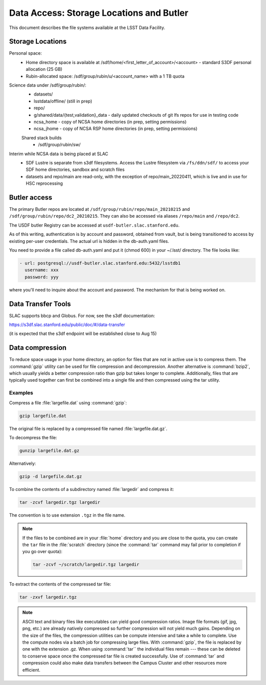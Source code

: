 #########################################
Data Access: Storage Locations and Butler
#########################################

This document describes the file systems available at the LSST Data Facility.

Storage Locations
=================

Personal space:
 - Home directory space is available at /sdf/home/<first_letter_of_account>/<account> - standard S3DF personal allocation (25 GB)
 - Rubin-allocated space: /sdf/group/rubin/u/<account_name> with a 1 TB quota

Science data under /sdf/group/rubin/:
 - datasets/
 - lsstdata/offline/ (still in prep)
 - repo/
 - g/shared/data/{test,validation}_data - daily updated checkouts of git lfs repos for use in testing code
 - ncsa_home - copy of NCSA home directories (in prep, setting permissions)
 - ncsa_jhome - copy of NCSA RSP home directories (in prep, setting permissions)
 
 Shared stack builds
  - /sdf/group/rubin/sw/
  
Interim while NCSA data is being placed at SLAC
 - SDF Lustre is separate from s3df filesystems. Access the Lustre filesystem via ``/fs/ddn/sdf/`` to access your SDF home directories, sandbox and scratch files
 - datasets and repo/main are read-only, with the exception of repo/main_20220411, which is live and in use for HSC reprocessing

Butler access
=============

The primary Butler repos are located at ``/sdf/group/rubin/repo/main_20210215`` and ``/sdf/group/rubin/repo/dc2_20210215``.
They can also be accessed via aliases ``/repo/main`` and ``/repo/dc2``.

The USDF butler Registry can be accessed at ``usdf-butler.slac.stanford.edu``.

As of this writing, authentication is by account and password, obtained from vault, but is being transitioned to access by existing per-user credentials. The actual url is hidden in the db-auth.yaml files.

You need to provide a file called db-auth.yaml and put it (chmod 600) in your ~/.lsst/ directory. The file looks like:

.. code-block:: text

   - url: postgresql://usdf-butler.slac.stanford.edu:5432/lsstdb1
     username: xxx
     password: yyy
     
where you'll need to inquire about the account and password. The mechanism for that is being worked on.

Data Transfer Tools
===================

SLAC supports bbcp and Globus. For now, see the s3df documentation:

https://s3df.slac.stanford.edu/public/doc/#/data-transfer

(it is expected that the s3df endpoint will be established close to Aug 15)

Data compression
================

To reduce space usage in your home directory, an option for files that are not in active use is to compress them. The :command:`gzip` utility can be used for file compression and decompression. Another alternative is :command:`bzip2`, which usually yields a better compression ratio than gzip but takes longer to complete. Additionally, files that are typically used together can first be combined into a single file and then compressed using the tar utility.

Examples
--------

Compress a file :file:`largefile.dat` using :command:`gzip`:

.. code-block:: bash

   gzip largefile.dat

The original file is replaced by a compressed file named :file:`largefile.dat.gz`.

To decompress the file:

.. code-block:: bash

   gunzip largefile.dat.gz

Alternatively:

.. code-block:: bash

   gzip -d largefile.dat.gz

To combine the contents of a subdirectory named :file:`largedir` and compress it:

.. code-block:: bash

   tar -zcvf largedir.tgz largedir

The convention is to use extension ``.tgz`` in the file name.

.. note::

   If the files to be combined are in your :file:`home` directory and you are close to the quota, you can create the ``tar`` file in the :file:`scratch` directory (since the :command:`tar` command may fail prior to completion if you go over quota):

   .. code-block:: bash

      tar -zcvf ~/scratch/largedir.tgz largedir

To extract the contents of the compressed tar file:

.. code-block:: bash

   tar -zxvf largedir.tgz

.. note::

   ASCII text and binary files like executables can yield good compression ratios. Image file formats (gif, jpg, png, etc.) are already natively compressed so further compression will not yield much gains.
   Depending on the size of the files, the compression utilities can be compute intensive and take a while to complete. Use the compute nodes via a batch job for compressing large files.
   With :command:`gzip`, the file is replaced by one with the extension .gz. When using :command:`tar`` the individual files remain --- these can be deleted to conserve space once the compressed tar file is created successfully.
   Use of :command:`tar` and compression could also make data transfers between the Campus Cluster and other resources more efficient.
